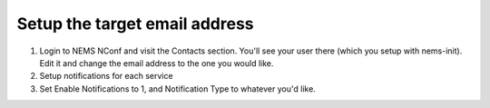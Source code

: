 Setup the target email address
==============================

1. Login to NEMS NConf and visit the Contacts section. You'll see your
   user there (which you setup with nems-init). Edit it and change the
   email address to the one you would like.
2. Setup notifications for each service
3. Set Enable Notifications to 1, and Notification Type to whatever
   you'd like.
